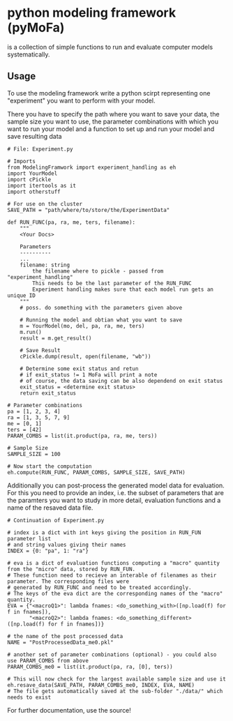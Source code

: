 * python modeling framework (pyMoFa)
is a collection of simple functions to run and evaluate computer models systematically.

** Usage
To use the modeling framework write a python scirpt representing one "experiment" you want to perform with your model.
 
There you have to specify the path where you want to save your data, the sample size you want to use, the parameter combinations with which you want to run your model and a function to set up and run your model and save resulting data

: # File: Experiment.py
: 
: # Imports
: from ModelingFramwork import experiment_handling as eh
: import YourModel
: import cPickle
: import itertools as it 
: import otherstuff
: 
: # For use on the cluster
: SAVE_PATH = "path/where/to/store/the/ExperimentData" 
: 
: def RUN_FUNC(pa, ra, me, ters, filename):
:     """
:     <Your Docs>
: 
:     Parameters
:     ----------
:     ...
:     filename: string
:         the filename where to pickle - passed from "experiment_handling"
:         This needs to be the last parameter of the RUN_FUNC
:         Experiment handling makes sure that each model run gets an unique ID
:     """
:     # poss. do something with the parameters given above
:     
:     # Running the model and obtian what you want to save
:     m = YourModel(mo, del, pa, ra, me, ters)
:     m.run()
:     result = m.get_result()
:    
:     # Save Result
:     cPickle.dump(result, open(filename, "wb"))
: 
:     # Determine some exit status and retun 
:     # if exit_status != 1 MoFa will print a note
:     # of course, the data saving can be also dependend on exit status
:     exit_status = <determine exit status>
:     return exit_status
: 
: # Parameter combinations
: pa = [1, 2, 3, 4]
: ra = [1, 3, 5, 7, 9]
: me = [0, 1]
: ters = [42]
: PARAM_COMBS = list(it.product(pa, ra, me, ters))
: 
: # Sample Size
: SAMPLE_SIZE = 100
: 
: # Now start the computation
: eh.compute(RUN_FUNC, PARAM_COMBS, SAMPLE_SIZE, SAVE_PATH)


Additionally you can post-process the generated model data for evaluation. For this you need to provide an index, i.e. the subset of parameters that are the paramters you want to study in more detail, evaluation functions and a name of the resaved data file.

: # Continuation of Experiment.py
: 
: # index is a dict with int keys giving the position in RUN_FUN parameter list
: # and string values giving their names
: INDEX = {0: "pa", 1: "ra"}
: 
: # eva is a dict of evaluation functions computing a "macro" quantity from the "micro" data, stored by RUN_FUN.
: # These function need to recieve an interable of filenames as their parameter. The corresponding files were
: # generated by RUN_FUNC and need to be treated accordingly.
: # The keys of the eva dict are the corresponding names of the "macro" quantity.
: EVA = {"<macroQ1>": lambda fnames: <do_something_with>([np.load(f) for f in fnames]),
:        "<macroQ2>": lambda fnames: <do_something_different>([np.load(f) for f in fnames])}
:
: # the name of the post processed data
: NAME = "PostProcessedData_me0.pkl"
: 
: # another set of parameter combinations (optional) - you could also use PARAM_COMBS from above
: PARAM_COMBS_me0 = list(it.product(pa, ra, [0], ters))
: 
: # This will now check for the largest available sample size and use it
: eh.resave_data(SAVE_PATH, PARAM_COMBS_me0, INDEX, EVA, NAME)
: # The file gets automatically saved at the sub-folder "./data/" which needs to exist


For further documentation, use the source!


